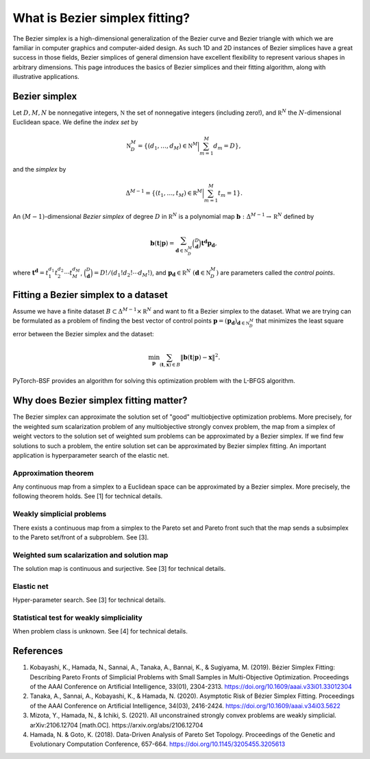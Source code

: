 What is Bezier simplex fitting?
===============================

The Bezier simplex is a high-dimensional generalization of the Bezier curve and Bezier triangle with which we are familiar in computer graphics and computer-aided design.
As such 1D and 2D instances of Bezier simplices have a great success in those fields, Bezier simplices of general dimension have excellent flexibility to represent various shapes in arbitrary dimensions.
This page introduces the basics of Bezier simplices and their fitting algorithm, along with illustrative applications.


Bezier simplex
--------------

Let :math:`D, M, N` be nonnegative integers, :math:`\mathbb N` the set of nonnegative integers (including zero!), and :math:`\mathbb R^N` the :math:`N`-dimensional Euclidean space.
We define the *index set* by

.. math:: \mathbb N_D^M = \left\{(d_1,\ldots,d_M)\in\mathbb N^M \Big| \sum_{m=1}^M d_m=D\right\},

and the *simplex* by

.. math:: \Delta^{M-1} = \left\{(t_1,\ldots,t_M)\in\mathbb R^M \Big| \sum_{m=1}^M t_m=1\right\}.

An :math:`(M-1)`-dimensional *Bezier simplex* of degree :math:`D` in :math:`\mathbb R^N` is a polynomial map :math:`\mathbf b: \Delta^{M-1}\to\mathbb R^N` defined by

.. math:: \mathbf b(\mathbf t|\mathbf p) = \sum_{\mathbf d\in\mathbb N_D^M} \binom{D}{\mathbf d} \mathbf t^{\mathbf d} \mathbf p_{\mathbf d},

where :math:`\mathbf t^{\mathbf d} = t_1^{d_1} t_2^{d_2}\cdots t_M^{d_M}`, :math:`\binom{D}{\mathbf d}=D! / (d_1!d_2!\cdots d_M!)`, and :math:`\mathbf p_{\mathbf d}\in\mathbb R^N\ (\mathbf d\in\mathbb N_D^M)` are parameters called the *control points*.

.. image:: _static/bezier-simplex.png
   :width: 50%
   :align: center
   :alt: A Bezier simplex and its control points


Fitting a Bezier simplex to a dataset
-------------------------------------

Assume we have a finite dataset :math:`B\subset\Delta^{M-1}\times\mathbb R^N` and want to fit a Bezier simplex to the dataset.
What we are trying can be formulated as a problem of finding the best vector of control points :math:`\mathbf p=(\mathbf p_{\mathbf d})_{\mathbf d\in\mathbb N_D^M}` that minimizes the least square error between the Bezier simplex and the dataset:

.. math:: \min_{\mathbf p} \sum_{(\mathbf t,\mathbf x)\in B}\|\mathbf b(\mathbf t|\mathbf p)-\mathbf x\|^2.

PyTorch-BSF provides an algorithm for solving this optimization problem with the L-BFGS algorithm.

.. image:: _static/bezier-simplex-fitting.png
   :width: 50%
   :align: center
   :alt: A Bezier simplex that fits to a dataset


Why does Bezier simplex fitting matter?
---------------------------------------
The Bezier simplex can approximate the solution set of "good" multiobjective optimization problems.
More precisely, for the weighted sum scalarization problem of any multiobjective strongly convex problem, the map from a simplex of weight vectors to the solution set of weighted sum problems can be approximated by a Bezier simplex.
If we find few solutions to such a problem, the entire solution set can be approximated by Bezier simplex fitting.
An important application is hyperparameter search of the elastic net.


Approximation theorem
^^^^^^^^^^^^^^^^^^^^^

Any continuous map from a simplex to a Euclidean space can be approximated by a Bezier simplex.
More precisely, the following theorem holds.
See [1] for technical details.


Weakly simplicial problems
^^^^^^^^^^^^^^^^^^^^^^^^^^

There exists a continuous map from a simplex to the Pareto set and Pareto front such that the map sends a subsimplex to the Pareto set/front of a subproblem.
See [3].


Weighted sum scalarization and solution map
^^^^^^^^^^^^^^^^^^^^^^^^^^^^^^^^^^^^^^^^^^^

The solution map is continuous and surjective.
See [3] for technical details.


Elastic net
^^^^^^^^^^^

Hyper-parameter search.
See [3] for technical details.


Statistical test for weakly simpliciality
^^^^^^^^^^^^^^^^^^^^^^^^^^^^^^^^^^^^^^^^^

When problem class is unknown.
See [4] for technical details.


References
----------
1. Kobayashi, K., Hamada, N., Sannai, A., Tanaka, A., Bannai, K., & Sugiyama, M. (2019). Bézier Simplex Fitting: Describing Pareto Fronts of Simplicial Problems with Small Samples in Multi-Objective Optimization. Proceedings of the AAAI Conference on Artificial Intelligence, 33(01), 2304-2313. https://doi.org/10.1609/aaai.v33i01.33012304
2. Tanaka, A., Sannai, A., Kobayashi, K., & Hamada, N. (2020). Asymptotic Risk of Bézier Simplex Fitting. Proceedings of the AAAI Conference on Artificial Intelligence, 34(03), 2416-2424. https://doi.org/10.1609/aaai.v34i03.5622
3. Mizota, Y., Hamada, N., & Ichiki, S. (2021). All unconstrained strongly convex problems are weakly simplicial. arXiv:2106.12704 [math.OC]. https://arxiv.org/abs/2106.12704
4. Hamada, N. & Goto, K. (2018). Data-Driven Analysis of Pareto Set Topology. Proceedings of the Genetic and Evolutionary Computation Conference, 657-664. https://doi.org/10.1145/3205455.3205613
